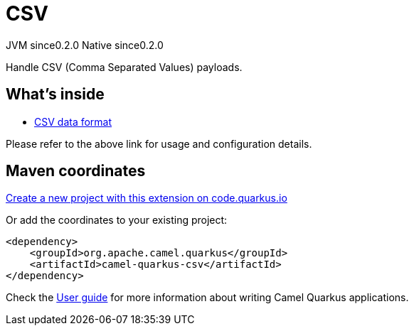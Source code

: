 // Do not edit directly!
// This file was generated by camel-quarkus-maven-plugin:update-extension-doc-page
= CSV
:page-aliases: extensions/csv.adoc
:linkattrs:
:cq-artifact-id: camel-quarkus-csv
:cq-native-supported: true
:cq-status: Stable
:cq-status-deprecation: Stable
:cq-description: Handle CSV (Comma Separated Values) payloads.
:cq-deprecated: false
:cq-jvm-since: 0.2.0
:cq-native-since: 0.2.0

[.badges]
[.badge-key]##JVM since##[.badge-supported]##0.2.0## [.badge-key]##Native since##[.badge-supported]##0.2.0##

Handle CSV (Comma Separated Values) payloads.

== What's inside

* xref:{cq-camel-components}:dataformats:csv-dataformat.adoc[CSV data format]

Please refer to the above link for usage and configuration details.

== Maven coordinates

https://code.quarkus.io/?extension-search=camel-quarkus-csv[Create a new project with this extension on code.quarkus.io, window="_blank"]

Or add the coordinates to your existing project:

[source,xml]
----
<dependency>
    <groupId>org.apache.camel.quarkus</groupId>
    <artifactId>camel-quarkus-csv</artifactId>
</dependency>
----

Check the xref:user-guide/index.adoc[User guide] for more information about writing Camel Quarkus applications.
